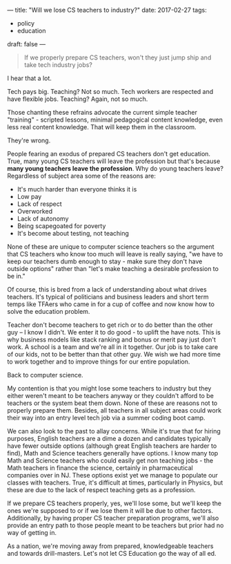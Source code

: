 ---
title: "Will we lose CS teachers to industry?"
date: 2017-02-27
tags:
- policy
-  education
draft: false
---

#+BEGIN_QUOTE
If we properly prepare CS teachers, won't they just jump ship and take
tech industry jobs?
#+END_QUOTE

I hear that a lot.

Tech pays big. Teaching? Not so much. Tech workers are respected and
have flexible jobs. Teaching? Again, not so much.

Those chanting these refrains advocate the current simple teacher
"training" - scripted lessons, minimal pedagogical content knowledge,
even less real content knowledge. That  will keep them in the classroom.

They're wrong.

People fearing an exodus of prepared CS teachers don't get
education. True, many young CS teachers will leave the profession but
that's because **many young teachers leave the profession**. Why do young
teachers leave? Regardless of subject area some of the reasons are:

- It's much harder than everyone thinks it is
- Low pay
- Lack of respect
- Overworked
- Lack of autonomy
- Being scapegoated for poverty
- It's become about testing, not teaching

None of these are unique to computer science teachers so the argument
that CS teachers who know too much will leave is really saying, "we
have to keep our teachers dumb enough to stay - make sure they don't
have outside options" rather than "let's make teaching a desirable
profession to be in."

Of course, this is bred from a lack of understanding about what drives
teachers. It's typical of politicians and business leaders and short
term temps like TFAers who came in for a cup of coffee and now know
how to solve the education problem.

Teacher don't become teachers to
get rich or to do better than the other guy -- I know I didn't. We
enter it to do good - to uplift the have nots. This is why business
models like stack ranking and bonus or merit pay just don't work. A
school is a team and we're all in it together. Our job is to take care
of our kids, not to be better than that other guy. We wish we had more
time to work together and to improve things for our entire population.

Back to computer science.

My contention is that you might lose some teachers to industry but
they either weren't meant to be teachers anyway or they couldn't
afford to be teachers or the system beat them down. None of these are
reasons not to properly prepare them. Besides, all teachers in all
subject areas could work their way into an entry level tech job via a
summer coding boot camp.

We can also look to the past to allay concerns. While it's true that
for hiring purposes, English teachers are a dime a dozen and
candidates typically
have fewer outside options (although great English teachers are harder
to find), Math and Science teachers generally have options. I know
many top Math and Science teachers who could easily get non teaching
jobs - the Math teachers in finance the science, certainly in
pharmaceutical companies over in NJ. These options exist yet we manage
to populate our classes with teachers. True, it's difficult at times,
particularly in Physics, but these are due to the lack of respect
teaching gets as a profession.

If we prepare CS teachers properly, yes, we'll lose some, but we'll
keep the ones we're supposed to or if we lose them it will be due to
other factors. Additionally, by having proper CS teacher
preparation programs, we'll also provide an entry path to those people
meant to be teachers but prior had no way of getting in.

As a nation, we're moving away from prepared, knowledgeable teachers
and towards drill-masters. Let's not let CS Education go the way of
all ed.








